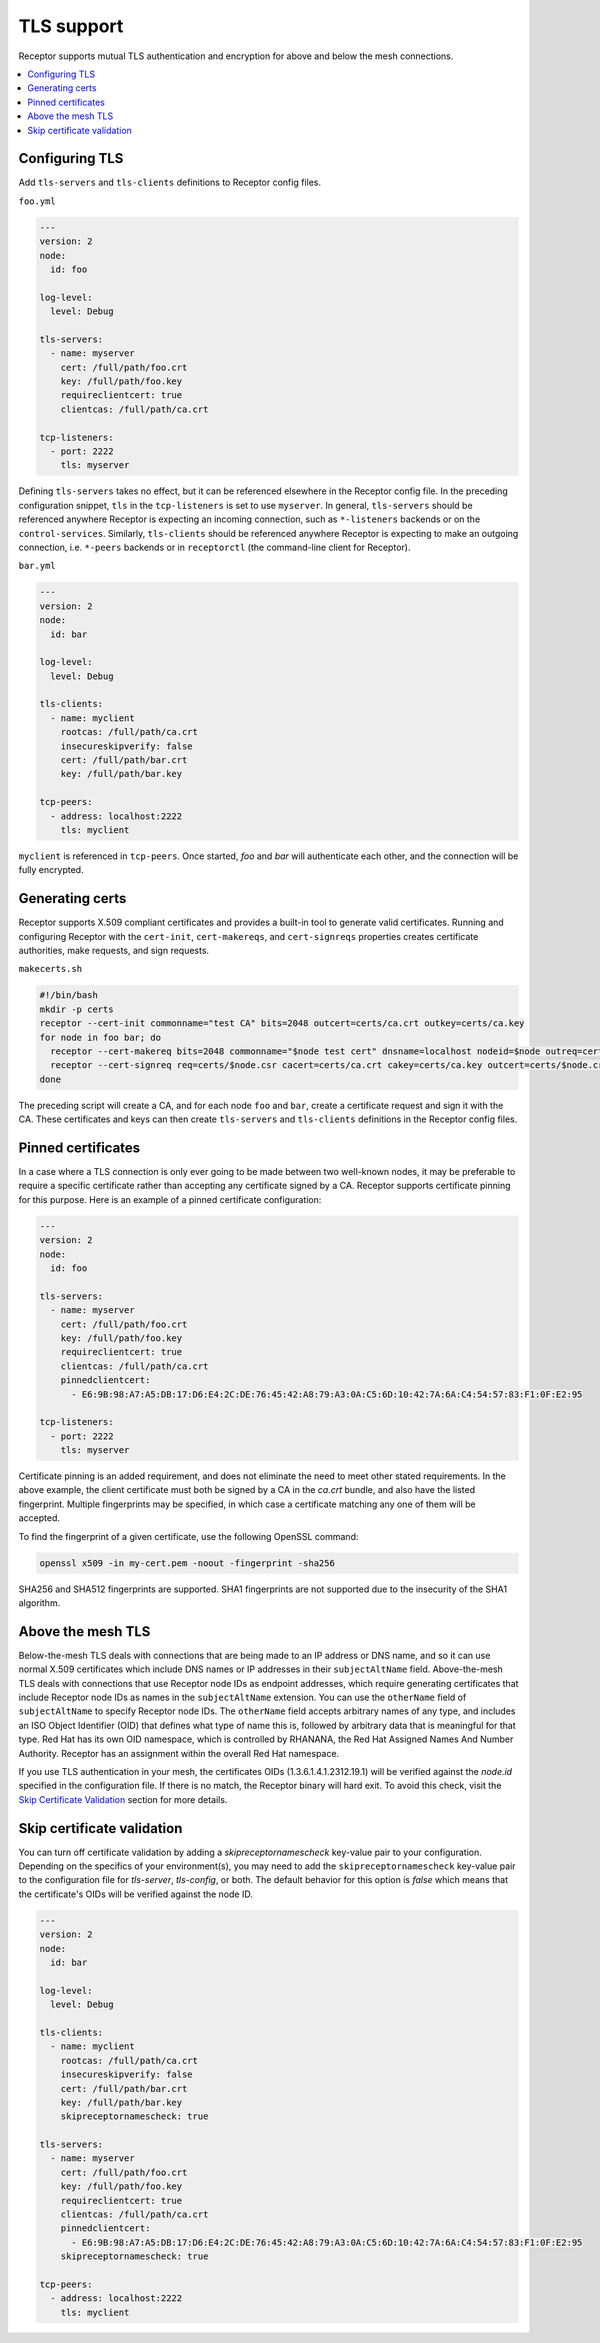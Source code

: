 TLS support
===========

Receptor supports mutual TLS authentication and encryption for above and below the
mesh connections.

.. contents::
   :local:

Configuring TLS
---------------

Add ``tls-servers`` and ``tls-clients`` definitions to Receptor config files.

``foo.yml``

.. code-block:: yaml

    ---
    version: 2
    node:
      id: foo

    log-level:
      level: Debug

    tls-servers:
      - name: myserver
        cert: /full/path/foo.crt
        key: /full/path/foo.key
        requireclientcert: true
        clientcas: /full/path/ca.crt

    tcp-listeners:
      - port: 2222
        tls: myserver

Defining ``tls-servers`` takes no effect, but it can be referenced elsewhere in the Receptor config file.
In the preceding configuration snippet, ``tls`` in the ``tcp-listeners`` is set to use ``myserver``.
In general, ``tls-servers`` should be referenced anywhere Receptor is expecting an incoming connection, such as ``*-listeners`` backends or on the ``control-services``.
Similarly, ``tls-clients`` should be referenced anywhere Receptor is expecting to make an outgoing connection, i.e. ``*-peers`` backends or in ``receptorctl`` (the command-line client for Receptor).

``bar.yml``

.. code-block:: yaml

    ---
    version: 2
    node:
      id: bar

    log-level:
      level: Debug

    tls-clients:
      - name: myclient
        rootcas: /full/path/ca.crt
        insecureskipverify: false
        cert: /full/path/bar.crt
        key: /full/path/bar.key

    tcp-peers:
      - address: localhost:2222
        tls: myclient


``myclient`` is referenced in ``tcp-peers``. Once started, `foo` and `bar` will authenticate each other, and the connection will be fully encrypted.

Generating certs
-----------------

Receptor supports X.509 compliant certificates and provides a built-in tool to generate valid certificates.
Running and configuring Receptor with the ``cert-init``, ``cert-makereqs``, and ``cert-signreqs`` properties creates certificate authorities, make requests, and sign requests.

``makecerts.sh``

.. code-block:: bash

    #!/bin/bash
    mkdir -p certs
    receptor --cert-init commonname="test CA" bits=2048 outcert=certs/ca.crt outkey=certs/ca.key
    for node in foo bar; do
      receptor --cert-makereq bits=2048 commonname="$node test cert" dnsname=localhost nodeid=$node outreq=certs/$node.csr outkey=certs/$node.key
      receptor --cert-signreq req=certs/$node.csr cacert=certs/ca.crt cakey=certs/ca.key outcert=certs/$node.crt
    done

The preceding script will create a CA, and for each node ``foo`` and ``bar``, create a certificate request and sign it with the CA.
These certificates and keys can then create ``tls-servers`` and ``tls-clients`` definitions in the Receptor config files.

Pinned certificates
--------------------

In a case where a TLS connection is only ever going to be made between two well-known nodes, it may be preferable to
require a specific certificate rather than accepting any certificate signed by a CA.  Receptor supports certificate
pinning for this purpose.  Here is an example of a pinned certificate configuration:

.. code-block:: yaml

    ---
    version: 2
    node:
      id: foo

    tls-servers:
      - name: myserver
        cert: /full/path/foo.crt
        key: /full/path/foo.key
        requireclientcert: true
        clientcas: /full/path/ca.crt
        pinnedclientcert:
          - E6:9B:98:A7:A5:DB:17:D6:E4:2C:DE:76:45:42:A8:79:A3:0A:C5:6D:10:42:7A:6A:C4:54:57:83:F1:0F:E2:95

    tcp-listeners:
      - port: 2222
        tls: myserver

Certificate pinning is an added requirement, and does not eliminate the need to meet other stated requirements.  In the above example, the client certificate must both be signed by a CA in the `ca.crt` bundle, and also have the listed fingerprint.  Multiple fingerprints may be specified, in which case a certificate matching any one of them will be accepted.

To find the fingerprint of a given certificate, use the following OpenSSL command:

.. code-block:: bash

   openssl x509 -in my-cert.pem -noout -fingerprint -sha256

SHA256 and SHA512 fingerprints are supported.  SHA1 fingerprints are not supported due to the insecurity of the SHA1 algorithm.


Above the mesh TLS
-------------------

Below-the-mesh TLS deals with connections that are being made to an IP address or DNS name, and so it can use normal X.509 certificates which include DNS names or IP addresses in their ``subjectAltName`` field.
Above-the-mesh TLS deals with connections that use Receptor node IDs as endpoint addresses, which require generating certificates that include Receptor node IDs as names in the ``subjectAltName`` extension.
You can use the ``otherName`` field of ``subjectAltName`` to specify Receptor node IDs.
The ``otherName`` field accepts arbitrary names of any type, and includes an ISO Object Identifier (OID) that defines what type of name this is, followed by arbitrary data that is meaningful for that type.
Red Hat has its own OID namespace, which is controlled by RHANANA, the Red Hat Assigned Names And Number Authority.
Receptor has an assignment within the overall Red Hat namespace.

If you use TLS authentication in your mesh, the certificates OIDs (1.3.6.1.4.1.2312.19.1) will be verified against the `node.id` specified in the configuration file. If there is no match, the Receptor binary will hard exit. To avoid this check, visit the `Skip Certificate Validation`_ section for more details.


Skip certificate validation
----------------------------

You can turn off certificate validation by adding a `skipreceptornamescheck` key-value pair to your configuration.  Depending on the specifics of your environment(s), you may need to add the ``skipreceptornamescheck`` key-value pair to the configuration file for `tls-server`, `tls-config`, or both.
The default behavior for this option is `false` which means that the certificate's OIDs will be verified against the node ID.

.. code-block:: yaml

    ---
    version: 2
    node:
      id: bar

    log-level:
      level: Debug

    tls-clients:
      - name: myclient
        rootcas: /full/path/ca.crt
        insecureskipverify: false
        cert: /full/path/bar.crt
        key: /full/path/bar.key
        skipreceptornamescheck: true

    tls-servers:
      - name: myserver
        cert: /full/path/foo.crt
        key: /full/path/foo.key
        requireclientcert: true
        clientcas: /full/path/ca.crt
        pinnedclientcert:
          - E6:9B:98:A7:A5:DB:17:D6:E4:2C:DE:76:45:42:A8:79:A3:0A:C5:6D:10:42:7A:6A:C4:54:57:83:F1:0F:E2:95
        skipreceptornamescheck: true

    tcp-peers:
      - address: localhost:2222
        tls: myclient
